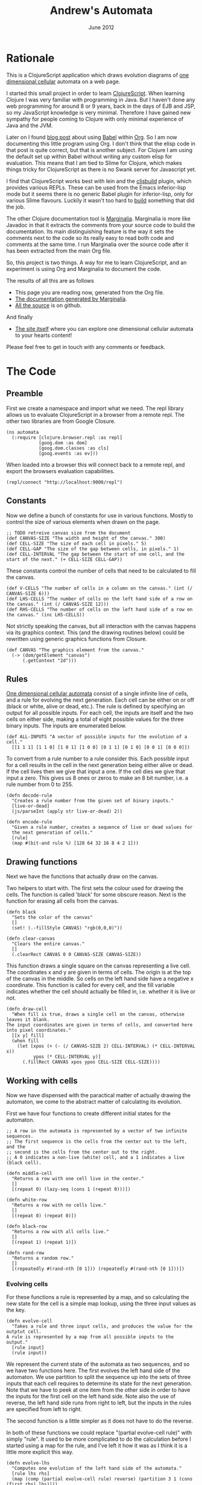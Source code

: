 #+PROPERTY: results silent
#+PROPERTY: tangle ../gen/automata-tangle.cljs
#+STYLE: <link rel="stylesheet" type="text/css" href="stylesheet.css" />
#+TITLE: Andrew's Automata
#+DATE: June 2012
#+EMAIL: andrew.cowper@slothrop.net
#+OPTIONS: num:nil toc:2 email:t

* Rationale
This is a ClojureScript application which draws evolution diagrams of
[[http://mathworld.wolfram.com/ElementaryCellularAutomaton.html][one dimensional cellular]] automata on a web page.

I started this small project in order to learn [[https://github.com/clojure/clojurescript][ClojureScript]]. When
learning Clojure I was very familiar with programming in Java. But I
haven't done any web programming for around 8 or 9 years, back in the
days of EJB and JSP, so my JavaScript knowledge is very
minimal. Therefore I have gained new sympathy for people coming to
Clojure with only minimal experience of Java and the JVM.

Later on I found [[http://kimavcrp.blogspot.co.uk/2012/05/literate-programming-in-clojure-table.html][blog post]] about using [[http://orgmode.org/worg/org-contrib/babel/][Babel]] within [[http://orgmode.org/][Org]]. So I am now
documenting this little program using Org. I don't think that the
elisp code in that post is quite correct, but that is another
subject. For Clojure I am using the default set up within Babel
without writing any custom elisp for evaluation. This means that I am
tied to Slime for Clojure, which makes things tricky for ClojureScript
as there is no Swank server for Javascript yet. 

I find that ClojureScript works best with lein and the [[https://github.com/emezeske/lein-cljsbuild][cljsbuild]]
plugin, which provides various REPLs. These can be used from the Emacs
inferior-lisp mode but it seems there is no generic Babel plugin for
inferior-lisp, only for various Slime flavours. Luckily it wasn't too
hard to [[http://github.com/bloat/babel-clojurescript][build]] something that did the job.

The other Clojure documentation tool is [[https://github.com/fogus/marginalia][Marginalia]]. Marginalia is more
like Javadoc in that it extracts the comments from your source code to
build the documentation. Its main distinguishing feature is the way it
sets the comments next to the code so its really easy to read both
code and comments at the same time. I run Marginalia over the source
code after it has been extracted from the main Org file.

So, this project is two things. A way for me to learn ClojureScript,
and an experiment is using Org and Marginalia to document the code.

The results of all this are as follows
 - This page you are reading now, generated from the Org file.
 - [[http://git.slothrop.net/automata/marginalia.html][The documentation generated by Marginalia]].
 - [[https://github.com/bloat/automata][All the source]] is on github.

And finally 
 - [[http://git.slothrop.net/automata/site/automata.html][The site itself]] where you can explore one dimensional cellular
   automata to your hearts content!

Please feel free to get in touch with any comments or feedback.
* The Code
** Preamble
First we create a namespace and import what we need. The repl library
allows us to evaluate ClojureScript in a browser from a remote
repl. The other two libraries are from Google Closure.

#+begin_src clojurescript
  (ns automata
    (:require [clojure.browser.repl :as repl]
              [goog.dom :as dom]
              [goog.dom.classes :as cls]
              [goog.events :as ev]))
#+end_src

When loaded into a browser this will connect back to a remote repl,
and export the browsers evaluation capabilities.
#+begin_src clojurescript :eval never
  (repl/connect "http://localhost:9000/repl")
#+end_src

** Constants
Now we define a bunch of constants for use in various
functions. Mostly to control the size of various elements when drawn
on the page.
#+begin_src clojurescript
  ;; TODO retreive canvas size from the document
  (def CANVAS-SIZE "The width and height of the canvas." 300)
  (def CELL-SIZE "The size of each cell in pixels." 5)
  (def CELL-GAP "The size of the gap between cells, in pixels." 1)
  (def CELL-INTERVAL "The gap between the start of one cell, and the start of the next." (+ CELL-SIZE CELL-GAP))
#+end_src

These constants control the number of cells that need to be calculated
to fill the canvas.
#+begin_src clojurescript
  (def V-CELLS "The number of cells in a column on the canvas." (int (/ CANVAS-SIZE 6)))
  (def LHS-CELLS "The number of cells on the left hand side of a row on the canvas." (int (/ CANVAS-SIZE 12)))
  (def RHS-CELLS "The number of cells on the left hand side of a row on the canvas." (inc LHS-CELLS))
#+end_src

Not strictly speaking the canvas, but all interaction with the canvas
happens via its graphics context. This (and the drawing routines
below) could be rewritten using generic graphics functions from
Closure.
#+begin_src clojurescript
  (def CANVAS "The graphics element from the canvas."
    (-> (dom/getElement "canvas")
        (.getContext "2d")))
#+end_src
** Rules
[[http://en.wikipedia.org/wiki/Cellular_automaton#Elementary_cellular_automata][One dimensional cellular automata]] consist of a single infinite line of
cells, and a rule for evolving the next generation. Each cell can be
either on or off (black or white, alive or dead, etc.). The rule is
defined by specifying an output for all possible inputs. For each
cell, the inputs are itself and the two cells on either side, making a
total of eight possible values for the three binary inputs. The inputs
are enumerated below.
#+begin_src clojurescript
  (def ALL-INPUTS "A vector of possible inputs for the evolution of a cell."
    [[1 1 1] [1 1 0] [1 0 1] [1 0 0] [0 1 1] [0 1 0] [0 0 1] [0 0 0]])
#+end_src

To convert from a rule number to a rule consider this. Each possible
input for a cell results in the cell in the next generation being
either alive or dead. If the cell lives then we give that input a
one. If the cell dies we give that input a zero. This gives us 8 ones
or zeros to make an 8 bit number, i.e. a rule number from 0 to 255.
#+begin_src clojurescript
  (defn decode-rule
    "Creates a rule number from the given set of binary inputs."
    [live-or-dead]
    (js/parseInt (apply str live-or-dead) 2))
  
  (defn encode-rule
    "Given a rule number, creates a sequence of live or dead values for
    the next generation of cells."
    [rule]
    (map #(bit-and rule %) [128 64 32 16 8 4 2 1]))
#+end_src
** Drawing functions
Next we have the functions that actually draw on the canvas.

Two helpers to start with. The first sets the colour used for drawing
the cells. The function is called 'black' for some obscure
reason. Next is the function for erasing all cells from the canvas.
#+begin_src clojurescript
(defn black 
  "Sets the color of the canvas"
  []
  (set! (.-fillStyle CANVAS) "rgb(0,0,0)"))

(defn clear-canvas
  "Clears the entire canvas."
  []
  (.clearRect CANVAS 0 0 CANVAS-SIZE CANVAS-SIZE))
#+end_src

This function draws a single square on the canvas representing a live
cell. The coordinates x and y are given in terms of cells. The origin
is at the top of the canvas in the middle. So cells on the left hand
side have a negative x coordinate. This function is called for every
cell, and the fill variable indicates whether the cell should actually
be filled in, i.e. whether it is live or not.
#+begin_src clojurescript
(defn draw-cell
  "When fill is true, draws a single cell on the canvas, otherwise leaves it blank.
The input coordinates are given in terms of cells, and converted here into pixel coordinates."
  [[x y] fill]
  (when fill
    (let [xpos (+ (- (/ CANVAS-SIZE 2) CELL-INTERVAL) (* CELL-INTERVAL x))
          ypos (* CELL-INTERVAL y)]
      (.fillRect CANVAS xpos ypos CELL-SIZE CELL-SIZE))))
#+end_src

** Working with cells
Now we have dispensed with the paractical matter of actually drawing
the automaton, we come to the abstract matter of calculating its
evolution.

First we have four functions to create different initial states for the automaton. 

#+begin_src clojurescript
;; A row in the automata is represented by a vector of two infinite sequences.
;; The first sequence is the cells from the center out to the left, and the
;; second is the cells from the center out to the right.
;; A 0 indicates a non-live (white) cell, and a 1 indicates a live (black cell).

(defn middle-cell
  "Returns a row with one cell live in the center."
  []
  [(repeat 0) (lazy-seq (cons 1 (repeat 0)))])

(defn white-row
  "Returns a row with no cells live."
  []
  [(repeat 0) (repeat 0)])

(defn black-row
  "Returns a row with all cells live."
  []
  [(repeat 1) (repeat 1)])

(defn rand-row
  "Returns a random row."
  []
  [(repeatedly #(rand-nth [0 1])) (repeatedly #(rand-nth [0 1]))])
#+end_src
*** Evolving cells

For these functions a rule is represented by a map, and so calculating
the new state for the cell is a simple map lookup, using the three
input values as the key.
#+begin_src clojurescript
(defn evolve-cell
  "Takes a rule and three input cells, and produces the value for the outptut cell.
A rule is represented by a map from all possible inputs to the output."
  [rule input]
  (rule input))
#+end_src

We represent the current state of the automata as two sequences, and
so we have two functions here. The first evolves the left hand side of
the automaton. We use partition to split the sequence up into the sets
of three inputs that each cell requires to determine its state for the
next generation. Note that we have to peek at one item from the other
side in order to have the inputs for the first cell on the left hand
side. Note also the use of reverse, the left hand side runs from right
to left, but the inputs in the rules are specified from left to right.

The second function is a little simpler as it does not have to do the
reverse. 

In both of these functions we could replace "(partial evolve-cell
rule)" with simply "rule". It used to be more complicated to do the
calculation before I started using a map for the rule, and I've left
it how it was as I think it is a little more explicit this way.
#+begin_src clojurescript
(defn evolve-lhs
  "Computes one evolution of the left hand side of the automata."
  [rule lhs rhs]
  (map (comp (partial evolve-cell rule) reverse) (partition 3 1 (cons (first rhs) lhs))))

(defn evolve-rhs
  "Computes one evolution of the right hand side of the automata."
  [rule lhs rhs]
  (map (partial evolve-cell rule) (partition 3 1 (cons (first lhs) rhs))))
#+end_src

This function simply produces a new complete state for the automaton
by seperately evolving the old state's two halves.
#+begin_src clojurescript
(defn evolve-seq
  "Computes one evolution of the automata."
  [rule [lhs rhs]]
  [(evolve-lhs rule lhs rhs)
   (evolve-rhs rule lhs rhs)])
#+end_src

*** Passing the cells to the drawing functions
Once the cells have been calculated, they must be drawn. The drawing
function above draws a single cell, and it requires cell coordinates,
which it will then convert to coordinates on the canvas.

These two functions return ranges of cell coordinates for the
x-axis. For the left hand side these start at -1 and decrease. For the
right hand side they start at 0 and increase.
#+begin_src clojurescript
(defn xcoords-lhs
  "Returns the cell x-coordinates for a finite sequence of cells on the
left hand side of the automata."
  [cells]
  (let [end (- (inc (count cells)))]
    (range -1 end -1)))

(defn xcoords-rhs
  "Returns the cell x-coordinates for a finite sequence of cells on the
right hand side of the automata."
  [cells]
  (range 0 (count cells)))
#+end_src

The next three functions are used to draw half a row of the
automaton. The first is a utility and can draw either side, and the
next two are specializations which call it.
#+begin_src clojurescript
(defn draw-half
  "Given a row number, and a finite sequence of cells, draws the cells on one half of the automata.
Also requires a function to produce the cell x-coordinates."
  [row half coord-fn]
  (doseq [cell (map (fn [x c] [[x row] (= 1 c)]) (coord-fn half) half)]
    (apply draw-cell cell)))

(defn draw-lhs
  "Given a row number, and a finite sequence of cells, draws the cells on the
left hand side of the automata."
  [row lhs]
  (draw-half row lhs xcoords-lhs))

(defn draw-rhs
  "Given a row number, and a finite sequence of cells, draws the cells on the
right hand side of the automata."
  [row rhs]
  (draw-half row rhs xcoords-rhs))
#+end_src

This function takes one complete generation of the automaton (i.e. two
infinite sequences of cells as described above) and realizes only
those parts needed to fill the canvas. It also takes a row (or
generation) number which specifies how far down to draw the row.
#+begin_src clojurescript
(defn draw-sequence
  "Draws the given row on the canvas, where a row is represented by
two (possibly infinite) sequences of cells."
  [row [lhs rhs]]
  (draw-lhs row (take LHS-CELLS lhs))
  (draw-rhs row (take RHS-CELLS rhs)))
#+end_src

This function iterates the evolution of the automaton, drawing each
generation as a row on the canvas.
#+begin_src clojurescript
(defn draw-automata
  "Draws multiple rows of the automata starting with the given start row, evolving using the given rule."
  [rule row-zero]
  (doseq [[r s] (map vector
                     (range)
                     (take V-CELLS (iterate (partial evolve-seq rule) row-zero)))]
    (draw-sequence r s)))
#+end_src
** The UI
The UI consists of a canvas, which contains the drawing of the
evolution of the automaton. There are 8 elements to allow the user to
select the rule graphically, and an input field to type a numeric rule
number. The 8 elements and the numeric box are linked, so changing one
will cause the corresponding change in the other. There is also an
input field to select the initial configuration of the automaton,
drawn as the first row at the top of the canvas.

There is one button, which clears the canvas and draws the automaton.

We need to store the starting row. This is really for when the user
elects to start with a random row. We immediately display the row, and
then we must store it, so then when the user hits the draw button, the
initial row doesn't get regenerated.
#+begin_src clojurescript
(def start-row
  "Holds the current starting row, set whenever the user selects a new row type."
  (atom (middle-cell)))
#+end_src

We have 8 input elements (drawn with divs in a table) for the user to
choose the current rule. Here are two functions to help out with
those.
#+begin_src clojurescript
  (defn swap-alive-dead
    [cb dead]
    (apply cls/addRemove cb (if dead ["alive" "dead"] ["dead" "alive"])))
  
  (defn get-checks
    "Gets all the dom elements for the checkboxes on the page."
    []
    (map #(dom/getElement (str "cb-" %)) (range 0 8)))
  
  (defn set-checks-values
    "Called when the user enters a rule number. Parses the number into
      the correct configuration of check boxes to represent the rule."
    [rule]
    (doseq [[c cb] (map vector (encode-rule rule) (get-checks))]
      (swap-alive-dead cb (= 0 c))))
#+end_src

These two functions help with converting the settings the user has
made with the input elements into rules. We need to convert these
settings into a rule number, for display in the rule number field and
into a rule in the map format, to use to calculate the automaton's
evolution.
#+begin_src clojurescript
  (defn check-to-bit
    "Returns 1 if the element is checked, 0 otherwise."
    [check]
    (if (cls/has check "alive") 1 0))

  (defn checks-value
    "Returns a rule number decoded from the current state of the input elements on the page."
    []
    (decode-rule (map check-to-bit (get-checks))))

  (defn checks-to-rule
    "Returns a rule represented as a map from inputs to outputs."
    [checks]
    (zipmap ALL-INPUTS (map check-to-bit checks)))
#+end_src

These two functions are the onclick handlers for the various input elements. 
#+begin_src clojurescript
  (defn draw-onclick
    "Called when the user presses the draw button. Draws the automata on the canvas."
    []
    (clear-canvas)
    (draw-automata (checks-to-rule (get-checks)) @start-row))
  
  (defn check-onclick
    "Called when the user presses one of the output cells on the rule specifier."
    [cell rule-no]
    (swap-alive-dead cell (cls/has cell "alive"))
    (set! (.-value rule-no) (checks-value)))
#+end_src

This is used to generate the initial row. The function which does the
worked is retrieved from the map of possible starting row types.
#+begin_src clojurescript
  (def row-types
    "A map from the names of the row types (as entered by the user)
    to the actual row type functions."
    {"middle-cell" middle-cell
     "white-row" white-row
     "black-row" black-row
     "rand-row" rand-row})
  
  (defn get-row
    "Returns a row based on the given row type string. 
     Returns an all white row if the row type is unrecognised"
    [row-type]
    (if (row-types row-type)
      ((row-types row-type))
      (white-row)))
#+end_src

This function is called whenever the user changes the initial row
type. The canvas is cleared and the new row is drawn at the top.
#+begin_src clojurescript
  (defn draw-first-row
    "Clears the canvas and draws the first row."
    []
    (clear-canvas)
    (black)
    (draw-sequence 0 @start-row))
#+end_src

#+begin_src clojurescript
  ;; Set all the event handlers for the controls on the page.
  ;; <br/><b>rule-no</b> is a text field where the user can enter a rule number.
  ;; <br/><b>draw</b> is a button which draws the automata on the canvas.
  ;; <br/><b>start</b> is a select box where the user can choose the type of start row.
  ;; <br/><b>cb<1-8></b> are checks for picking the output for individual inputs.
  (let [rule-no (dom/getElement "rule-no")
        draw (dom/getElement "draw")
        start (dom/getElement "start")]
    
    (doseq [i (range 0 8)]
      (let [check (dom/getElement (str "cb-" i))]
        (ev/listen check
                   ev/EventType.CLICK
                   #(check-onclick check rule-no))))
  
    (ev/listen draw ev/EventType.CLICK draw-onclick)
  
    (ev/listen rule-no
               ev/EventType.KEYUP
               #(set-checks-values (js/parseInt (.-value rule-no))))
  
    (ev/listen start
               ev/EventType.CHANGE
               #(let [new-start-row (get-row (.-value start))]
                  (reset! start-row new-start-row)
                  (draw-first-row))))
#+end_src

This is a test function you can call from the repl - it starts a
process that will cycle through all the rules in in descending order,
starting with whatever number you pass in.
#+begin_src clojurescript
(defn draw-rules [start]
  (when (> start -1)
    (.clearRect CANVAS 0 0 CANVAS-SIZE CANVAS-SIZE)
    (set-checks-values start)
    (draw-automata start (rand-row))
    (js/setTimeout #(draw-rules (dec start)) 3000)))
#+end_src

* LICENSE
This file is part of Andrew's Automata.

Andrew's Automata is free software: you can redistribute it and/or modify
it under the terms of the GNU General Public License as published by
the Free Software Foundation, either version 3 of the License, or
(at your option) any later version.

Andrew's Automata is distributed in the hope that it will be useful,
but WITHOUT ANY WARRANTY; without even the implied warranty of
MERCHANTABILITY or FITNESS FOR A PARTICULAR PURPOSE. See the
GNU General Public License for more details.

You should have received a copy of the GNU General Public License
along with Andrew's Automata. If not, see <http://www.gnu.org/licenses/>.

